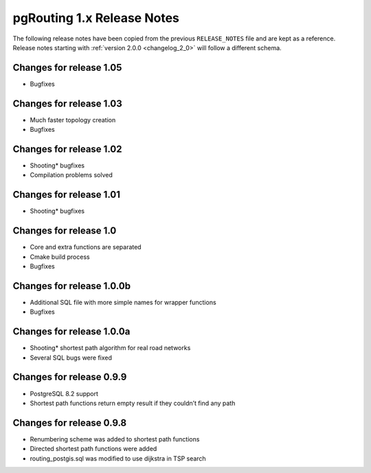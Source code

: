 .. 
   ****************************************************************************
    pgRouting Manual
    Copyright(c) pgRouting Contributors

    This documentation is licensed under a Creative Commons Attribution-Share  
    Alike 3.0 License: http://creativecommons.org/licenses/by-sa/3.0/
   ****************************************************************************

.. _changelog_1_x:

pgRouting 1.x Release Notes
===============================================================================

The following release notes have been copied from the previous ``RELEASE_NOTES`` file and are kept as a reference.
Release notes starting with :ref:`version 2.0.0 <changelog_2_0>` will follow a different schema.


Changes for release 1.05
-------------------------------------------------------------------------------

* Bugfixes


Changes for release 1.03
-------------------------------------------------------------------------------

* Much faster topology creation
* Bugfixes


Changes for release 1.02
-------------------------------------------------------------------------------

* Shooting* bugfixes
* Compilation problems solved


Changes for release 1.01
-------------------------------------------------------------------------------

* Shooting* bugfixes


Changes for release 1.0
-------------------------------------------------------------------------------

* Core and extra functions are separated
* Cmake build process
* Bugfixes


Changes for release 1.0.0b
-------------------------------------------------------------------------------

* Additional SQL file with more simple names for wrapper functions
* Bugfixes


Changes for release 1.0.0a
-------------------------------------------------------------------------------

* Shooting* shortest path algorithm for real road networks
* Several SQL bugs were fixed


Changes for release 0.9.9
-------------------------------------------------------------------------------

* PostgreSQL 8.2 support
* Shortest path functions return empty result if they couldn’t find any path


Changes for release 0.9.8
-------------------------------------------------------------------------------

* Renumbering scheme was added to shortest path functions
* Directed shortest path functions were added
* routing_postgis.sql was modified to use dijkstra in TSP search
